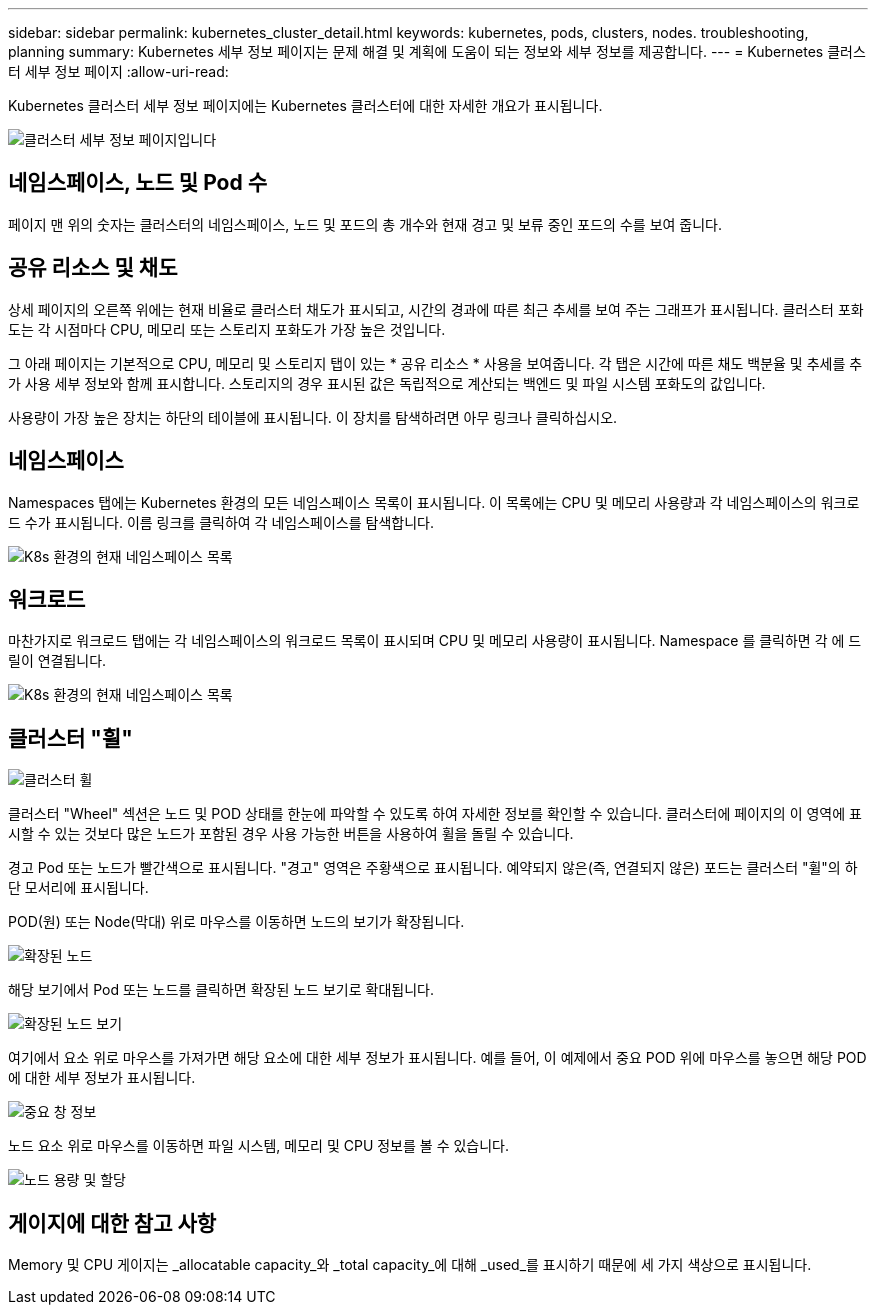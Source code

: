 ---
sidebar: sidebar 
permalink: kubernetes_cluster_detail.html 
keywords: kubernetes, pods, clusters, nodes. troubleshooting, planning 
summary: Kubernetes 세부 정보 페이지는 문제 해결 및 계획에 도움이 되는 정보와 세부 정보를 제공합니다. 
---
= Kubernetes 클러스터 세부 정보 페이지
:allow-uri-read: 


[role="lead"]
Kubernetes 클러스터 세부 정보 페이지에는 Kubernetes 클러스터에 대한 자세한 개요가 표시됩니다.

image:Kubernetes_Detail_Page_new.png["클러스터 세부 정보 페이지입니다"]



== 네임스페이스, 노드 및 Pod 수

페이지 맨 위의 숫자는 클러스터의 네임스페이스, 노드 및 포드의 총 개수와 현재 경고 및 보류 중인 포드의 수를 보여 줍니다.



== 공유 리소스 및 채도

상세 페이지의 오른쪽 위에는 현재 비율로 클러스터 채도가 표시되고, 시간의 경과에 따른 최근 추세를 보여 주는 그래프가 표시됩니다. 클러스터 포화도는 각 시점마다 CPU, 메모리 또는 스토리지 포화도가 가장 높은 것입니다.

그 아래 페이지는 기본적으로 CPU, 메모리 및 스토리지 탭이 있는 * 공유 리소스 * 사용을 보여줍니다. 각 탭은 시간에 따른 채도 백분율 및 추세를 추가 사용 세부 정보와 함께 표시합니다. 스토리지의 경우 표시된 값은 독립적으로 계산되는 백엔드 및 파일 시스템 포화도의 값입니다.

사용량이 가장 높은 장치는 하단의 테이블에 표시됩니다. 이 장치를 탐색하려면 아무 링크나 클릭하십시오.



== 네임스페이스

Namespaces 탭에는 Kubernetes 환경의 모든 네임스페이스 목록이 표시됩니다. 이 목록에는 CPU 및 메모리 사용량과 각 네임스페이스의 워크로드 수가 표시됩니다. 이름 링크를 클릭하여 각 네임스페이스를 탐색합니다.

image:Kubernetes_Namespace_tab_new.png["K8s 환경의 현재 네임스페이스 목록"]



== 워크로드

마찬가지로 워크로드 탭에는 각 네임스페이스의 워크로드 목록이 표시되며 CPU 및 메모리 사용량이 표시됩니다. Namespace 를 클릭하면 각 에 드릴이 연결됩니다.

image:Kubernetes_Workloads_tab_new.png["K8s 환경의 현재 네임스페이스 목록"]



== 클러스터 "휠"

image:Kubernetes_Wheel_Section.png["클러스터 휠"]

클러스터 "Wheel" 섹션은 노드 및 POD 상태를 한눈에 파악할 수 있도록 하여 자세한 정보를 확인할 수 있습니다. 클러스터에 페이지의 이 영역에 표시할 수 있는 것보다 많은 노드가 포함된 경우 사용 가능한 버튼을 사용하여 휠을 돌릴 수 있습니다.

경고 Pod 또는 노드가 빨간색으로 표시됩니다. "경고" 영역은 주황색으로 표시됩니다. 예약되지 않은(즉, 연결되지 않은) 포드는 클러스터 "휠"의 하단 모서리에 표시됩니다.

POD(원) 또는 Node(막대) 위로 마우스를 이동하면 노드의 보기가 확장됩니다.

image:Kubernetes_Node_Expand.png["확장된 노드"]

해당 보기에서 Pod 또는 노드를 클릭하면 확장된 노드 보기로 확대됩니다.

image:Kubernetes_Critical_Pod_Zoom.png["확장된 노드 보기"]

여기에서 요소 위로 마우스를 가져가면 해당 요소에 대한 세부 정보가 표시됩니다. 예를 들어, 이 예제에서 중요 POD 위에 마우스를 놓으면 해당 POD에 대한 세부 정보가 표시됩니다.

image:Kubernetes_Pod_Red.png["중요 창 정보"]

노드 요소 위로 마우스를 이동하면 파일 시스템, 메모리 및 CPU 정보를 볼 수 있습니다.

image:Kubernetes_Capacity_Info.png["노드 용량 및 할당"]



== 게이지에 대한 참고 사항

Memory 및 CPU 게이지는 _allocatable capacity_와 _total capacity_에 대해 _used_를 표시하기 때문에 세 가지 색상으로 표시됩니다.
